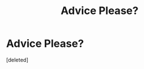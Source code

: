 #+TITLE: Advice Please?

* Advice Please?
:PROPERTIES:
:Score: 1
:DateUnix: 1617861548.0
:DateShort: 2021-Apr-08
:FlairText: Misc
:END:
[deleted]

